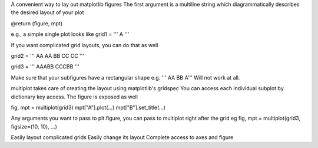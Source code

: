 A convenient way to lay out matplotlib figures
The first argument is a multiline string which diagrammatically describes
the desired layout of your plot

@return (figure, mpt)

e.g., a simple single plot looks like
grid1 = '''
A
'''

If you want complicated grid layouts, you can do that as well

grid2 = '''
AA
AA
BB
CC
CC
'''

grid3 = '''
AAABB
CCCBB
'''

Make sure that your subfigures have a rectangular shape
e.g.
'''
AA
BB
A'''
Will not work at all.

multiplot takes care of creating the layout using matplotlib's gridspec
You can access each individual subplot by dictionary key access.
The figure is exposed as well

fig, mpt = multiplot(grid3)
mpt["A"].plot(...)
mpt["B"].set_title(...)

Any arguments you want to pass to plt.figure, you can pass to multiplot right after the grid
eg
fig, mpt = multiplot(grid3, figsize=(10, 10), ...)

Easily layout complicated grids
Easily change its layout
Complete access to axes and figure

